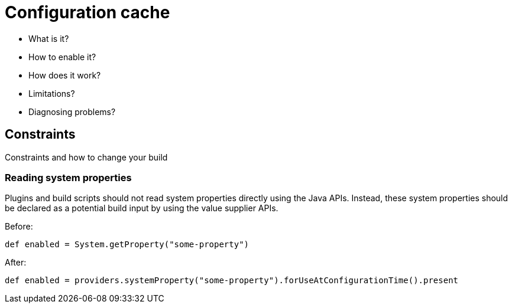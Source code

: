 [[config_cache]]
= Configuration cache

- What is it?
- How to enable it?
- How does it work?
- Limitations?
- Diagnosing problems?

== Constraints

Constraints and how to change your build

[[undeclared_sys_prop_reads]]
=== Reading system properties

Plugins and build scripts should not read system properties directly using the Java APIs. Instead, these system properties should be declared as a potential build input by
using the value supplier APIs.

Before:

```
def enabled = System.getProperty("some-property")
```

After:

```
def enabled = providers.systemProperty("some-property").forUseAtConfigurationTime().present
```
